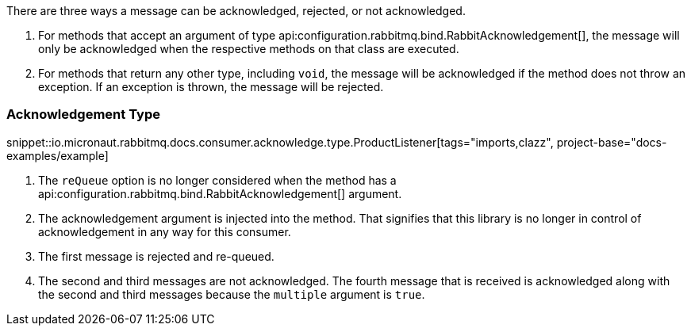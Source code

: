 There are three ways a message can be acknowledged, rejected, or not acknowledged.

. For methods that accept an argument of type api:configuration.rabbitmq.bind.RabbitAcknowledgement[], the message will only be acknowledged when the respective methods on that class are executed.
. For methods that return any other type, including `void`, the message will be acknowledged if the method does not throw an exception. If an exception is thrown, the message will be rejected.

=== Acknowledgement Type

snippet::io.micronaut.rabbitmq.docs.consumer.acknowledge.type.ProductListener[tags="imports,clazz", project-base="docs-examples/example]

<1> The `reQueue` option is no longer considered when the method has a api:configuration.rabbitmq.bind.RabbitAcknowledgement[] argument.
<2> The acknowledgement argument is injected into the method. That signifies that this library is no longer in control of acknowledgement in any way for this consumer.
<3> The first message is rejected and re-queued.
<4> The second and third messages are not acknowledged. The fourth message that is received is acknowledged along with the second and third messages because the `multiple` argument is `true`.